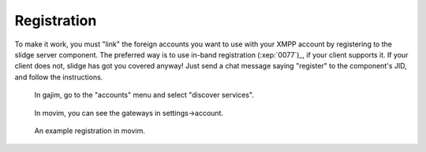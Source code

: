 Registration
============

To make it work, you must "link" the foreign accounts you want to use with your
XMPP account by registering to the slidge server component.
The preferred way is to use in-band registration (:xep:`0077`)_, if your client supports it.
If your client does not, slidge has got you covered anyway!
Just send a chat message saying "register" to the component's JID, and follow the instructions.

.. figure:: gajim.png
   :scale: 50 %
   :alt: Gajim service discovery

   In gajim, go to the "accounts" menu and select "discover services".

.. figure:: movim1.png
   :scale: 50 %
   :alt: Movim gateway discovery

   In movim, you can see the gateways in settings->account.

.. figure:: movim2.png
   :scale: 50 %
   :alt: Movim registration form

   An example registration in movim.